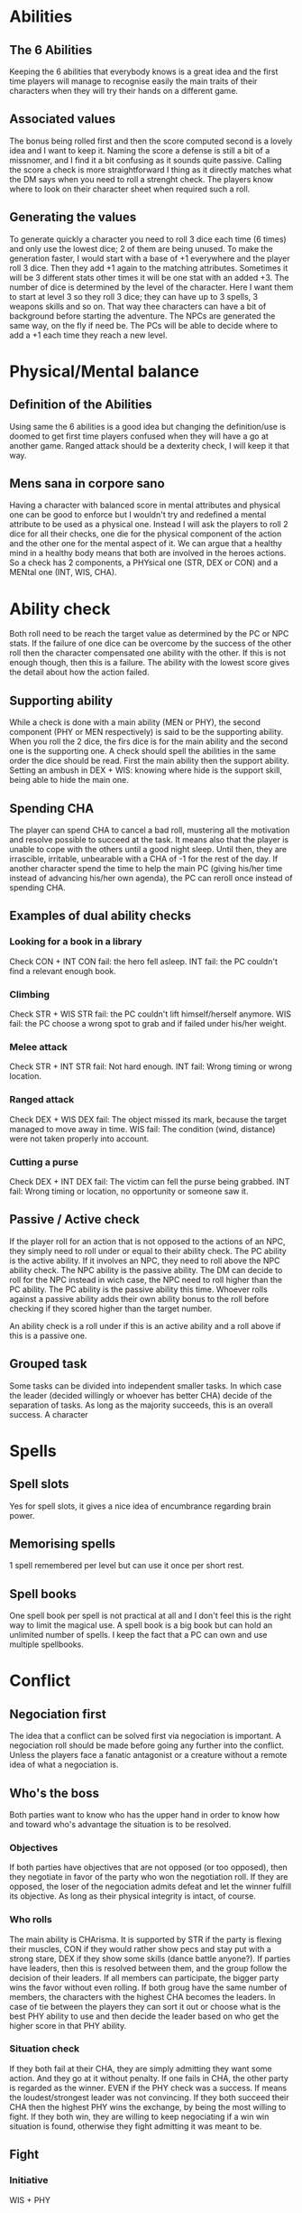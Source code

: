 * Abilities
  
** The 6 Abilities
   Keeping the 6 abilities that everybody knows is a great idea and the first time players will
   manage to recognise easily the main traits of their characters when they will try their
   hands on a different game.

** Associated values
   The bonus being rolled first and then the score computed second is a lovely idea and I want to
   keep it. Naming the score a defense is still a bit of a missnomer, and I find it a bit confusing
   as it sounds quite passive. Calling the score a check is more straightforward I thing as it
   directly matches what the DM says when you need to roll a strenght check. The players know where
   to look on their character sheet when required such a roll.

** Generating the values
   To generate quickly a character you need to roll 3 dice each time (6 times) and only use the 
   lowest dice; 2 of them are being unused.
   To make the generation faster, I would start with a base of +1 everywhere and the player roll
   3 dice. Then they add +1 again to the matching attributes. Sometimes it will be 3 different stats
   other times it will be one stat with an added +3.
   The number of dice is determined by the level of the character. Here I want them to start at 
   level 3 so they roll 3 dice; they can have up to 3 spells, 3 weapons skills and so on.
   That way thee characters can have a bit of background before starting the adventure.
   The NPCs are generated the same way, on the fly if need be.
   The PCs will be able to decide where to add a +1 each time they reach a new level.

* Physical/Mental balance

** Definition of the Abilities
   Using same the 6 abilities is a good idea but changing the definition/use is
   doomed to get first time players confused when they will have a go at another game. 
   Ranged attack should be a dexterity check, I will keep it that way.

** Mens sana in corpore sano
   Having a character with balanced score in mental attributes and physical one can be good to enforce
   but I wouldn't try and redefined a mental attribute to be used as a physical one.
   Instead I will ask the players to roll 2 dice for all their checks, one die for the physical component
   of the action and the other one for the mental aspect of it. We can argue that a healthy mind in 
   a healthy body means that both are involved in the heroes actions.
   So a check has 2 components, a PHYsical one (STR, DEX or CON) and a MENtal one (INT, WIS, CHA).

* Ability check
  Both roll need to be reach the target value as determined by the PC or NPC stats.
  If the failure of one dice can be overcome by the success of the other roll then the character
  compensated one ability with the other. If this is not enough though, then this is a failure.
  The ability with the lowest score gives the detail about how the action failed.

** Supporting ability
   While a check is done with a main ability (MEN or PHY), the second component (PHY or MEN respectively)
   is said to be the supporting ability. When you roll the 2 dice, the firs dice is for the main ability
   and the second one is the supporting one.
   A check should spell the abilities in the same order the dice should be read.
   First the main ability then the support ability.
   Setting an ambush in DEX + WIS:
   knowing where hide is the support skill, being able to hide the main one.

** Spending CHA
   The player can spend CHA to cancel a bad roll, mustering all the motivation and resolve possible
   to succeed at the task. It means also that the player is unable to cope with the others until a good
   night sleep. Until then, they are irrascible, irritable, unbearable with a CHA of -1 for the 
   rest of the day.
   If another character spend the time to help the main PC (giving his/her time instead of advancing
   his/her own agenda), the PC can reroll once instead of spending CHA.

** Examples of dual ability checks
   
*** Looking for a book in a library
    Check CON + INT
    CON fail: the hero fell asleep.
    INT fail: the PC couldn't find a relevant enough book.

*** Climbing
    Check STR + WIS
    STR fail: the PC couldn't lift himself/herself anymore.
    WIS fail: the PC choose a wrong spot to grab and if failed under his/her weight.

*** Melee attack
    Check STR + INT
    STR fail: Not hard enough.
    INT fail: Wrong timing or wrong location.

*** Ranged attack
    Check DEX + WIS
    DEX fail: The object missed its mark, because the target managed to move away in time.
    WIS fail: The condition (wind, distance) were not taken properly into account.

*** Cutting a purse
    Check DEX + INT
    DEX fail: The victim can fell the purse being grabbed.
    INT fail: Wrong timing or location, no opportunity or someone saw it.

** Passive / Active check
   If the player roll for an action that is not opposed to the actions of an NPC, they simply need
   to roll under or equal to their ability check. The PC ability is the active ability.
   If it involves an NPC, they need to roll above the NPC ability check. The NPC ability is the passive
   ability. The DM can decide to roll for the NPC instead in wich case, the NPC need to roll higher than the
   PC ability. The PC ability is the passive ability this time.
   Whoever rolls against a passive ability adds their own ability bonus to the roll before checking if they
   scored higher than the target number.
   
   An ability check is a roll under if this is an active ability and a roll above if this is a passive one.

** Grouped task
   Some tasks can be divided into independent smaller tasks. In which case the leader (decided willingly
   or whoever has better CHA) decide of the separation of tasks. As long as the majority succeeds,
   this is an overall success.
   A character

* Spells

** Spell slots
   Yes for spell slots, it gives a nice idea of encumbrance regarding brain power.

** Memorising spells
   1 spell remembered per level but can use it once per short rest.

** Spell books
   One spell book per spell is not practical at all and I don't feel this is the right way
   to limit the magical use. A spell book is a big book but can hold an unlimited number of spells.
   I keep the fact that a PC can own and use multiple spellbooks.

* Conflict

** Negociation first
   The idea that a conflict can be solved first via negociation is important. A negociation roll should
   be made before going any further into the conflict. Unless the players face a fanatic antagonist or
   a creature without a remote idea of what a negociation is.

** Who's the boss
   Both parties want to know who has the upper hand in order to know how and toward who's advantage the
   situation is to be resolved.

*** Objectives
    If both parties have objectives that are not opposed (or too opposed), then they negotiate in favor of the party who
    won the negotiation roll.
    If they are opposed, the loser of the negociation admits defeat and let the winner fulfill its objective.
    As long as their physical integrity is intact, of course.

*** Who rolls
    The main ability is CHArisma. It is supported by STR if the party is flexing their muscles, CON if they
    would rather show pecs and stay put with a strong stare, DEX if they show some skills (dance battle anyone?).
    If parties have leaders, then this is resolved between them, and the group follow the decision of their leaders.
    If all members can participate, the bigger party wins the favor without even rolling.
    If both groug have the same number of members, the characters with the highest CHA becomes the leaders.
    In case of tie between the players they can sort it out or choose what is the best PHY ability to use and
    then decide the leader based on who get the higher score in that PHY ability.
   
*** Situation check
    If they both fail at their CHA, they are simply admitting they want some action. And they go at it without
    penalty.
    If one fails in CHA, the other party is regarded as the winner. EVEN if the PHY check was a success.
    If means the loudest/strongest leader was not convincing.
    If they both succeed their CHA then the highest PHY wins the exchange, by being the most willing to
    fight. If they both win, they are willing to keep negociating if a win win situation is found, otherwise
    they fight admitting it was meant to be.
   
** Fight

*** Initiative
    WIS + PHY

*** Roll to hit
    Roll STR + MEN for melee attack
    Roll DEX + MEN for ranged attack
    Against the AC score of the opponent, you must roll higher or equal to the AC.
    The MEN roll is an active check, roll lower than your MEN ability.

*** Damage
